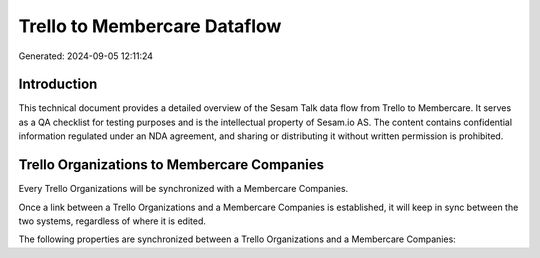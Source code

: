 =============================
Trello to Membercare Dataflow
=============================

Generated: 2024-09-05 12:11:24

Introduction
------------

This technical document provides a detailed overview of the Sesam Talk data flow from Trello to Membercare. It serves as a QA checklist for testing purposes and is the intellectual property of Sesam.io AS. The content contains confidential information regulated under an NDA agreement, and sharing or distributing it without written permission is prohibited.

Trello Organizations to Membercare Companies
--------------------------------------------
Every Trello Organizations will be synchronized with a Membercare Companies.

Once a link between a Trello Organizations and a Membercare Companies is established, it will keep in sync between the two systems, regardless of where it is edited.

The following properties are synchronized between a Trello Organizations and a Membercare Companies:

.. list-table::
   :header-rows: 1

   * - Trello Organizations Property
     - Membercare Companies Property
     - Membercare Data Type

